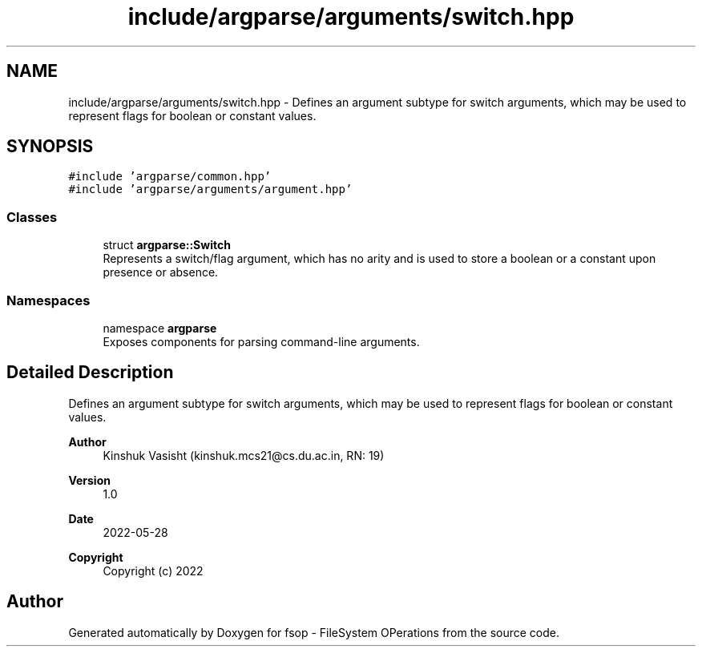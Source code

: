 .TH "include/argparse/arguments/switch.hpp" 3 "Tue Jun 7 2022" "fsop - FileSystem OPerations" \" -*- nroff -*-
.ad l
.nh
.SH NAME
include/argparse/arguments/switch.hpp \- Defines an argument subtype for switch arguments, which may be used to represent flags for boolean or constant values\&.  

.SH SYNOPSIS
.br
.PP
\fC#include 'argparse/common\&.hpp'\fP
.br
\fC#include 'argparse/arguments/argument\&.hpp'\fP
.br

.SS "Classes"

.in +1c
.ti -1c
.RI "struct \fBargparse::Switch\fP"
.br
.RI "Represents a switch/flag argument, which has no arity and is used to store a boolean or a constant upon presence or absence\&. "
.in -1c
.SS "Namespaces"

.in +1c
.ti -1c
.RI "namespace \fBargparse\fP"
.br
.RI "Exposes components for parsing command-line arguments\&. "
.in -1c
.SH "Detailed Description"
.PP 
Defines an argument subtype for switch arguments, which may be used to represent flags for boolean or constant values\&. 


.PP
\fBAuthor\fP
.RS 4
Kinshuk Vasisht (kinshuk.mcs21@cs.du.ac.in, RN: 19) 
.RE
.PP
\fBVersion\fP
.RS 4
1\&.0 
.RE
.PP
\fBDate\fP
.RS 4
2022-05-28
.RE
.PP
\fBCopyright\fP
.RS 4
Copyright (c) 2022 
.RE
.PP

.SH "Author"
.PP 
Generated automatically by Doxygen for fsop - FileSystem OPerations from the source code\&.
